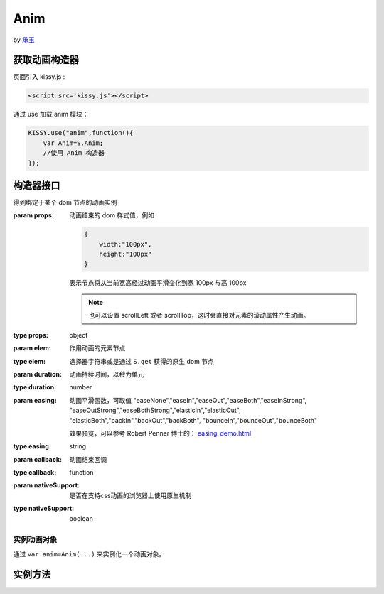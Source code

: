.. module:: Anim

Anim
===================================

by `承玉 <yiminghe@gmail.com>`_

获取动画构造器
-----------------------------------
页面引入 kissy.js :

.. code-block:: html

    <script src='kissy.js'></script>

通过 use 加载 anim 模块：

.. code-block:: javascript

    KISSY.use("anim",function(){
        var Anim=S.Anim;
        //使用 Anim 构造器
    });

.. versionadded:: 1.2
    KISSY 1.2 可直接通过依赖注入，从函数参数中取得

    .. code-block:: javascript
    
        KISSY.use("anim",function(S,Anim){
            //使用 Anim 构造器
        });

.. seealso::

    KISSY 1.2 :mod:`Loader` 新增功能

构造器接口
----------------------------------------------

.. class:: Anim(elem,props[,duration=1,easing='easeNone',callback,nativeSupport=true])

    得到绑定于某个 dom 节点的动画实例
    
    :param props: 动画结束的 dom 样式值，例如
    
        .. code-block:: javascript

            {
                width:"100px",
                height:"100px"
            }
            
        表示节点将从当前宽高经过动画平滑变化到宽 100px 与高 100px
        
        .. note::
        
            也可以设置 scrollLeft 或者 scrollTop，这时会直接对元素的滚动属性产生动画。
                
    :type props: object
    :param elem: 作用动画的元素节点
    :type elem: 选择器字符串或是通过 ``S.get`` 获得的原生 dom 节点             
    :param duration: 动画持续时间，以秒为单元
    :type duration: number
    :param easing: 动画平滑函数，可取值 
                   "easeNone","easeIn","easeOut","easeBoth","easeInStrong",
                   "easeOutStrong","easeBothStrong","elasticIn","elasticOut",
                   "elasticBoth","backIn","backOut","backBoth",
                   "bounceIn","bounceOut","bounceBoth"
                   
                   效果预览，可以参考 Robert Penner 博士的：
                   `easing_demo.html <http://www.robertpenner.com/easing/easing_demo.html>`_
                   
    :type easing: string
    :param callback: 动画结束回调
    :type callback: function
    :param nativeSupport: 是否在支持css动画的浏览器上使用原生机制
    :type nativeSupport: boolean


实例动画对象
~~~~~~~~~~~~~~~~~~~~~~~~~~~~~~~~~~~~~~~~~~~

通过 ``var anim=Anim(...)`` 来实例化一个动画对象。


实例方法
---------------------------------------------------------------

.. method:: Anim.run()

    在动画实例上调用，开始当前动画实例的动画.
    
.. method:: Anim.stop(finish=false)    

    在动画实例上调用，结束当前动画实例的动画.        

    :param boolean finish: flasy 时，动画会在当前帧直接停止；为 true 时，动画停止时会立刻跳到最后一帧。